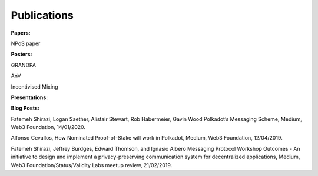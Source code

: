 
===========
Publications
===========

**Papers:**

NPoS paper

**Posters:**

GRANDPA

AnV

Incentivised Mixing

**Presentations:**

**Blog Posts:**

Fatemeh Shirazi, Logan Saether, Alistair Stewart, Rob Habermeier, Gavin Wood
Polkadot’s Messaging Scheme,
Medium, Web3 Foundation, 14/01/2020. 

Alfonso Cevallos,
How Nominated Proof-of-Stake will work in Polkadot,
Medium, Web3 Foundation, 12/04/2019.

Fatemeh Shirazi, Jeffrey Burdges, Edward Thomson, and Ignasio Albero
Messaging Protocol Workshop Outcomes -  An initiative to design and implement a privacy-preserving communication system for decentralized applications,
Medium, Web3 Foundation/Status/Validity Labs meetup review, 21/02/2019. 




